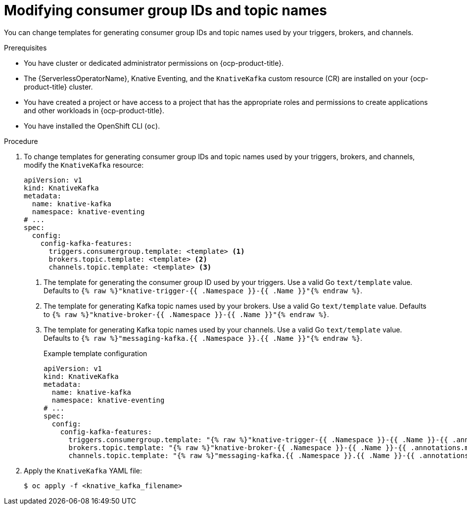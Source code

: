 // Module included in the following assemblies:
//
// * serverless/eventing/tuning/overriding-config-eventing.adoc

:_content-type: PROCEDURE
[id="knative-eventing-modifying-consumer-group-ids-and-topic-names_{context}"]
= Modifying consumer group IDs and topic names

You can change templates for generating consumer group IDs and topic names used by your triggers, brokers, and channels.

.Prerequisites

* You have cluster or dedicated administrator permissions on {ocp-product-title}.
* The {ServerlessOperatorName}, Knative Eventing, and the `KnativeKafka` custom resource (CR) are installed on your {ocp-product-title} cluster.
* You have created a project or have access to a project that has the appropriate roles and permissions to create applications and other workloads in {ocp-product-title}.
* You have installed the OpenShift CLI (`oc`).

.Procedure

. To change templates for generating consumer group IDs and topic names used by your triggers, brokers, and channels, modify the `KnativeKafka` resource:
+
[source,yaml]
----
apiVersion: v1
kind: KnativeKafka
metadata:
  name: knative-kafka
  namespace: knative-eventing
# ...
spec:
  config:
    config-kafka-features:
      triggers.consumergroup.template: <template> <1>
      brokers.topic.template: <template> <2>
      channels.topic.template: <template> <3>
----
<1> The template for generating the consumer group ID used by your triggers. Use a valid Go `text/template` value. Defaults to `{% raw %}"knative-trigger-{{ .Namespace }}-{{ .Name }}"{% endraw %}`.
<2> The template for generating Kafka topic names used by your brokers. Use a valid Go `text/template` value. Defaults to `{% raw %}"knative-broker-{{ .Namespace }}-{{ .Name }}"{% endraw %}`.
<3> The template for generating Kafka topic names used by your channels. Use a valid Go `text/template` value. Defaults to `{% raw %}"messaging-kafka.{{ .Namespace }}.{{ .Name }}"{% endraw %}`.
+
.Example template configuration
[source,yaml]
----
apiVersion: v1
kind: KnativeKafka
metadata:
  name: knative-kafka
  namespace: knative-eventing
# ...
spec:
  config:
    config-kafka-features:
      triggers.consumergroup.template: "{% raw %}"knative-trigger-{{ .Namespace }}-{{ .Name }}-{{ .annotations.my-annotation }}"{% endraw %}"
      brokers.topic.template: "{% raw %}"knative-broker-{{ .Namespace }}-{{ .Name }}-{{ .annotations.my-annotation }}"{% endraw %}"
      channels.topic.template: "{% raw %}"messaging-kafka.{{ .Namespace }}.{{ .Name }}-{{ .annotations.my-annotation }}"{% endraw %}"
----

. Apply the `KnativeKafka` YAML file:
+
[source,yaml]
----
$ oc apply -f <knative_kafka_filename>
----
